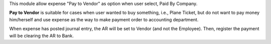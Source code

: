 This module allow expense "Pay to Vendor" as option when user select, Paid By Company.

**Pay to Vendor** is suitable for cases when user wanted to buy something, i.e., Plane Ticket,
but do not want to pay money him/herself and use expense as the way to make payment order to accounting department.

When expense has posted journal entry, the AR will be set to Vendor (and not the Employee).
Then, register the payment will be clearing the AR to Bank.

